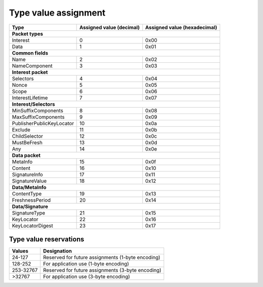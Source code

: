 .. _types:

Type value assignment
---------------------

+---------------------------------------------+-------------------+----------------+
| Type                                        | Assigned value    | Assigned value |
|                                             | (decimal)         | (hexadecimal)  |
+=============================================+===================+================+
|                      **Packet types**                                            |
+---------------------------------------------+-------------------+----------------+
| Interest                                    | 0                 | 0x00           |
+---------------------------------------------+-------------------+----------------+
| Data                                        | 1                 | 0x01           |
+---------------------------------------------+-------------------+----------------+
|                      **Common fields**                                           |
+---------------------------------------------+-------------------+----------------+
| Name                                        | 2                 | 0x02           |
+---------------------------------------------+-------------------+----------------+
| NameComponent                               | 3                 | 0x03           |
+---------------------------------------------+-------------------+----------------+
|                     **Interest packet**                                          |
+---------------------------------------------+-------------------+----------------+
| Selectors                                   | 4                 | 0x04           |
+---------------------------------------------+-------------------+----------------+
| Nonce                                       | 5                 | 0x05           |
+---------------------------------------------+-------------------+----------------+
| Scope                                       | 6                 | 0x06           |
+---------------------------------------------+-------------------+----------------+
| InterestLifetime                            | 7                 | 0x07           |
+---------------------------------------------+-------------------+----------------+
|                   **Interest/Selectors**                                         |
+---------------------------------------------+-------------------+----------------+
| MinSuffixComponents                         | 8                 | 0x08           |
+---------------------------------------------+-------------------+----------------+
| MaxSuffixComponents                         | 9                 | 0x09           |
+---------------------------------------------+-------------------+----------------+
| PublisherPublicKeyLocator                   | 10                | 0x0a           |
+---------------------------------------------+-------------------+----------------+
| Exclude                                     | 11                | 0x0b           |
+---------------------------------------------+-------------------+----------------+
| ChildSelector                               | 12                | 0x0c           |
+---------------------------------------------+-------------------+----------------+
| MustBeFresh                                 | 13                | 0x0d           |
+---------------------------------------------+-------------------+----------------+
| Any                                         | 14                | 0x0e           |
+---------------------------------------------+-------------------+----------------+
|                      **Data packet**                                             |
+---------------------------------------------+-------------------+----------------+
| MetaInfo                                    | 15                | 0x0f           |
+---------------------------------------------+-------------------+----------------+
| Content                                     | 16                | 0x10           |
+---------------------------------------------+-------------------+----------------+
| SignatureInfo                               | 17                | 0x11           |
+---------------------------------------------+-------------------+----------------+
| SignatureValue                              | 18                | 0x12           |
+---------------------------------------------+-------------------+----------------+
|                      **Data/MetaInfo**                                           |
+---------------------------------------------+-------------------+----------------+
| ContentType                                 | 19                | 0x13           |
+---------------------------------------------+-------------------+----------------+
| FreshnessPeriod                             | 20                | 0x14           |
+---------------------------------------------+-------------------+----------------+
|                     **Data/Signature**                                           |
+---------------------------------------------+-------------------+----------------+
| SignatureType                               | 21                | 0x15           |
+---------------------------------------------+-------------------+----------------+
| KeyLocator                                  | 22                | 0x16           |
+---------------------------------------------+-------------------+----------------+
| KeyLocatorDigest                            | 23                | 0x17           |
+---------------------------------------------+-------------------+----------------+

.. _type reservations:

Type value reservations
~~~~~~~~~~~~~~~~~~~~~~~

+----------------+-----------------------------------------------------------+
| Values         | Designation                                               |
+================+===========================================================+
| 24-127         | Reserved for future assignments (1-byte encoding)         | 
+----------------+-----------------------------------------------------------+
| 128-252        | For application use (1-byte encoding)                     |
+----------------+-----------------------------------------------------------+
| 253-32767      | Reserved for future assignments (3-byte encoding)         |
+----------------+-----------------------------------------------------------+
| >32767         | For application use (3-byte encoding)                     |
+----------------+-----------------------------------------------------------+
